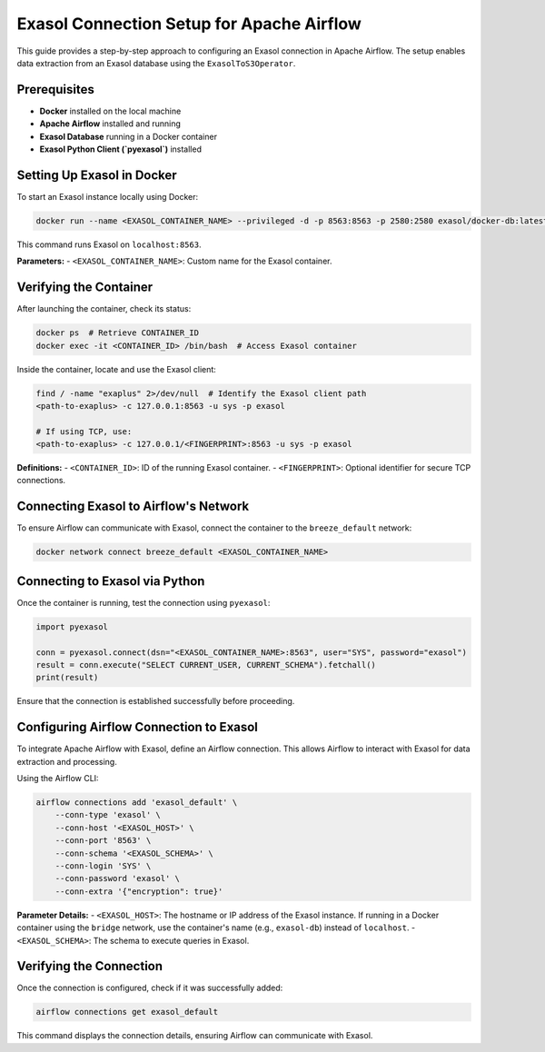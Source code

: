 .. Licensed to the Apache Software Foundation (ASF) under one
   or more contributor license agreements. See the NOTICE file
   distributed with this work for additional information
   regarding copyright ownership. The ASF licenses this file
   to you under the Apache License, Version 2.0 (the
   "License"); you may not use this file except in compliance
   with the License. You may obtain a copy of the License at

   http://www.apache.org/licenses/LICENSE-2.0

   Unless required by applicable law or agreed to in writing,
   software distributed under the License is distributed on an
   "AS IS" BASIS, WITHOUT WARRANTIES OR CONDITIONS OF ANY
   KIND, either express or implied. See the License for the
   specific language governing permissions and limitations
   under the License.

.. _howto/connection:exasol_ce_setup:

########################################
Exasol Connection Setup for Apache Airflow
########################################

This guide provides a step-by-step approach to configuring an Exasol connection in Apache Airflow. The setup enables data extraction from an Exasol database using the ``ExasolToS3Operator``.

Prerequisites
#############
- **Docker** installed on the local machine
- **Apache Airflow** installed and running
- **Exasol Database** running in a Docker container
- **Exasol Python Client (`pyexasol`)** installed

Setting Up Exasol in Docker
#############################
To start an Exasol instance locally using Docker:

.. code-block:: sh

   docker run --name <EXASOL_CONTAINER_NAME> --privileged -d -p 8563:8563 -p 2580:2580 exasol/docker-db:latest

This command runs Exasol on ``localhost:8563``.

**Parameters:**
- ``<EXASOL_CONTAINER_NAME>``: Custom name for the Exasol container.

Verifying the Container
#######################

After launching the container, check its status:

.. code-block:: sh

   docker ps  # Retrieve CONTAINER_ID
   docker exec -it <CONTAINER_ID> /bin/bash  # Access Exasol container

Inside the container, locate and use the Exasol client:

.. code-block:: sh

   find / -name "exaplus" 2>/dev/null  # Identify the Exasol client path
   <path-to-exaplus> -c 127.0.0.1:8563 -u sys -p exasol

   # If using TCP, use:
   <path-to-exaplus> -c 127.0.0.1/<FINGERPRINT>:8563 -u sys -p exasol

**Definitions:**
- ``<CONTAINER_ID>``: ID of the running Exasol container.
- ``<FINGERPRINT>``: Optional identifier for secure TCP connections.

Connecting Exasol to Airflow's Network
######################################

To ensure Airflow can communicate with Exasol, connect the container to the ``breeze_default`` network:

.. code-block:: sh

   docker network connect breeze_default <EXASOL_CONTAINER_NAME>

Connecting to Exasol via Python
################################

Once the container is running, test the connection using ``pyexasol``:

.. code-block:: python

   import pyexasol

   conn = pyexasol.connect(dsn="<EXASOL_CONTAINER_NAME>:8563", user="SYS", password="exasol")
   result = conn.execute("SELECT CURRENT_USER, CURRENT_SCHEMA").fetchall()
   print(result)

Ensure that the connection is established successfully before proceeding.

Configuring Airflow Connection to Exasol
########################################

To integrate Apache Airflow with Exasol, define an Airflow connection. This allows Airflow to interact with Exasol for data extraction and processing.

Using the Airflow CLI:

.. code-block:: sh

   airflow connections add 'exasol_default' \
       --conn-type 'exasol' \
       --conn-host '<EXASOL_HOST>' \
       --conn-port '8563' \
       --conn-schema '<EXASOL_SCHEMA>' \
       --conn-login 'SYS' \
       --conn-password 'exasol' \
       --conn-extra '{"encryption": true}'

**Parameter Details:**
- ``<EXASOL_HOST>``: The hostname or IP address of the Exasol instance. If running in a Docker container using the ``bridge`` network, use the container's name (e.g., ``exasol-db``) instead of ``localhost``.
- ``<EXASOL_SCHEMA>``: The schema to execute queries in Exasol.

Verifying the Connection
#########################

Once the connection is configured, check if it was successfully added:

.. code-block:: sh

   airflow connections get exasol_default

This command displays the connection details, ensuring Airflow can communicate with Exasol.